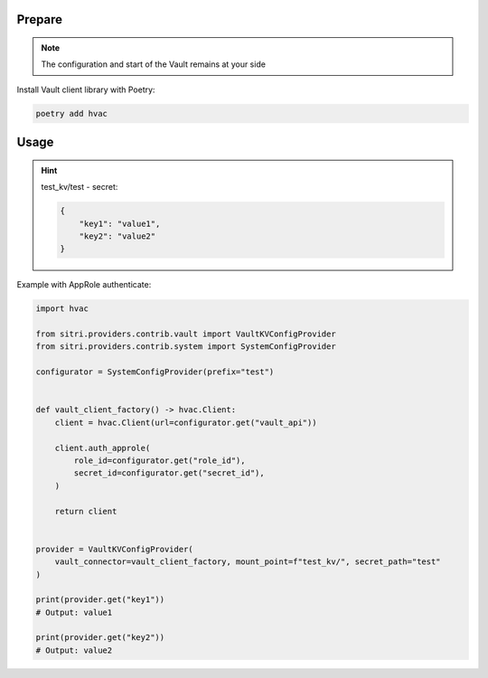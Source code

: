 
Prepare
++++++++
.. note::
    The configuration and start of the Vault remains at your side


Install Vault client library with Poetry:

.. code-block:: sh

    poetry add hvac

Usage
++++++

.. hint::
    test_kv/test - secret:

    .. code-block:: json

        {
            "key1": "value1",
            "key2": "value2"
        }


Example with AppRole authenticate:

.. code-block:: python

    import hvac

    from sitri.providers.contrib.vault import VaultKVConfigProvider
    from sitri.providers.contrib.system import SystemConfigProvider

    configurator = SystemConfigProvider(prefix="test")


    def vault_client_factory() -> hvac.Client:
        client = hvac.Client(url=configurator.get("vault_api"))

        client.auth_approle(
            role_id=configurator.get("role_id"),
            secret_id=configurator.get("secret_id"),
        )

        return client


    provider = VaultKVConfigProvider(
        vault_connector=vault_client_factory, mount_point=f"test_kv/", secret_path="test"
    )

    print(provider.get("key1"))
    # Output: value1

    print(provider.get("key2"))
    # Output: value2
